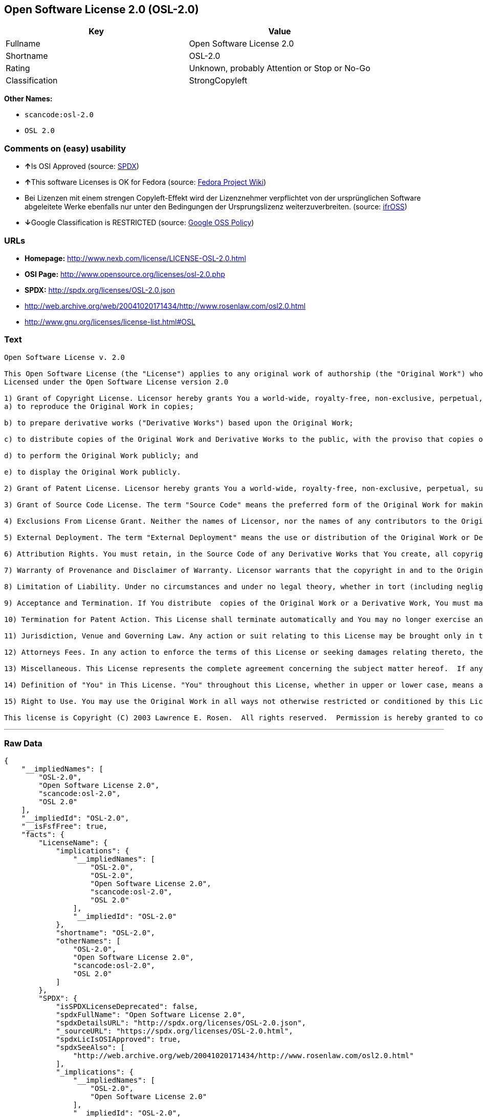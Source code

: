== Open Software License 2.0 (OSL-2.0)

[cols=",",options="header",]
|===
|Key |Value
|Fullname |Open Software License 2.0
|Shortname |OSL-2.0
|Rating |Unknown, probably Attention or Stop or No-Go
|Classification |StrongCopyleft
|===

*Other Names:*

* `+scancode:osl-2.0+`
* `+OSL 2.0+`

=== Comments on (easy) usability

* **↑**Is OSI Approved (source:
https://spdx.org/licenses/OSL-2.0.html[SPDX])
* **↑**This software Licenses is OK for Fedora (source:
https://fedoraproject.org/wiki/Licensing:Main?rd=Licensing[Fedora
Project Wiki])
* Bei Lizenzen mit einem strengen Copyleft-Effekt wird der Lizenznehmer
verpflichtet von der ursprünglichen Software abgeleitete Werke ebenfalls
nur unter den Bedingungen der Ursprungslizenz weiterzuverbreiten.
(source: https://ifross.github.io/ifrOSS/Lizenzcenter[ifrOSS])
* **↓**Google Classification is RESTRICTED (source:
https://opensource.google.com/docs/thirdparty/licenses/[Google OSS
Policy])

=== URLs

* *Homepage:* http://www.nexb.com/license/LICENSE-OSL-2.0.html
* *OSI Page:* http://www.opensource.org/licenses/osl-2.0.php
* *SPDX:* http://spdx.org/licenses/OSL-2.0.json
* http://web.archive.org/web/20041020171434/http://www.rosenlaw.com/osl2.0.html
* http://www.gnu.org/licenses/license-list.html#OSL

=== Text

....
Open Software License v. 2.0

This Open Software License (the "License") applies to any original work of authorship (the "Original Work") whose owner (the "Licensor") has placed the following notice immediately following the copyright notice for the Original Work:
Licensed under the Open Software License version 2.0

1) Grant of Copyright License. Licensor hereby grants You a world-wide, royalty-free, non-exclusive, perpetual, sublicenseable license to do the following:
a) to reproduce the Original Work in copies;

b) to prepare derivative works ("Derivative Works") based upon the Original Work;

c) to distribute copies of the Original Work and Derivative Works to the public, with the proviso that copies of Original Work or Derivative Works that You distribute shall be licensed under the Open Software License;

d) to perform the Original Work publicly; and

e) to display the Original Work publicly.

2) Grant of Patent License. Licensor hereby grants You a world-wide, royalty-free, non-exclusive, perpetual, sublicenseable license, under patent claims owned or controlled by the Licensor that are embodied in the Original Work as furnished by the Licensor, to make, use, sell and offer for sale the Original Work and Derivative Works.

3) Grant of Source Code License. The term "Source Code" means the preferred form of the Original Work for making modifications to it and all available documentation describing how to modify the Original Work.  Licensor hereby agrees to provide a machine-readable copy of the Source Code of the Original Work along with each copy of the Original Work that Licensor distributes.  Licensor reserves the right to satisfy this obligation by placing a machine-readable copy of the Source Code in an information repository reasonably calculated to permit inexpensive and convenient access by You for as long as Licensor continues to distribute the Original Work, and by publishing the address of that information repository in a notice immediately following the copyright notice that applies to the Original Work.

4) Exclusions From License Grant. Neither the names of Licensor, nor the names of any contributors to the Original Work, nor any of their trademarks or service marks, may be used to endorse or promote products derived from this Original Work without express prior written permission of the Licensor.  Nothing in this License shall be deemed to grant any rights to trademarks, copyrights, patents, trade secrets or any other intellectual property of Licensor except as expressly stated herein.  No patent license is granted to make, use, sell or offer to sell embodiments of any patent claims other than the licensed claims defined in Section 2.  No right is granted to the trademarks of Licensor even if such marks are included in the Original Work.  Nothing in this License shall be interpreted to prohibit Licensor from licensing under different terms from this License any Original Work that Licensor otherwise would have a right to license.

5) External Deployment. The term "External Deployment" means the use or distribution of the Original Work or Derivative Works in any way such that the Original Work or Derivative Works may be used by anyone other than You, whether the Original Work or Derivative Works are distributed to those persons or made available as an application intended for use over a computer network.  As an express condition for the grants of license hereunder, You agree that any External Deployment by You of a Derivative Work shall be deemed a distribution and shall be licensed to all under the terms of this License, as prescribed in section 1(c) herein.

6) Attribution Rights. You must retain, in the Source Code of any Derivative Works that You create, all copyright, patent or trademark notices from the Source Code of the Original Work, as well as any notices of licensing and any descriptive text identified therein as an "Attribution Notice."  You must cause the Source Code for any Derivative Works that You create to carry a prominent Attribution Notice reasonably calculated to inform recipients that You have modified the Original Work.

7) Warranty of Provenance and Disclaimer of Warranty. Licensor warrants that the copyright in and to the Original Work and the patent rights granted herein by Licensor are owned by the Licensor or are sublicensed to You under the terms of this License with the permission of the contributor(s) of those copyrights and patent rights.  Except as expressly stated in the immediately proceeding sentence, the Original Work is provided under this License on an "AS IS" BASIS and WITHOUT WARRANTY, either express or implied, including, without limitation, the warranties of NON-INFRINGEMENT, MERCHANTABILITY or FITNESS FOR A PARTICULAR PURPOSE.  THE ENTIRE RISK AS TO THE QUALITY OF THE ORIGINAL WORK IS WITH YOU.  This DISCLAIMER OF WARRANTY constitutes an essential part of this License.  No license to Original Work is granted hereunder except under this disclaimer.

8) Limitation of Liability. Under no circumstances and under no legal theory, whether in tort (including negligence), contract, or otherwise, shall the Licensor be liable to any person for any direct, indirect, special, incidental, or consequential damages of any character arising as a result of this License or the use of the Original Work including, without limitation, damages for loss of goodwill, work stoppage, computer failure or malfunction, or any and all other commercial damages or losses.  This limitation of liability shall not apply to liability for death or personal injury resulting from Licensor's negligence to the extent applicable law prohibits such limitation.  Some jurisdictions do not allow the exclusion or limitation of incidental or consequential damages, so this exclusion and limitation may not apply to You.

9) Acceptance and Termination. If You distribute  copies of the Original Work or a Derivative Work, You must make a reasonable effort under the circumstances to obtain the express assent of recipients to the terms of this License.  Nothing else but this License (or another written agreement between Licensor and You) grants You permission to create Derivative Works based upon the Original Work or to exercise any of the rights granted in Section 1 herein, and any attempt to do so except under the terms of this License (or another written agreement between Licensor and You) is expressly prohibited by U.S. copyright law, the equivalent laws of other countries, and by international treaty.  Therefore, by exercising any of the rights granted to You in Section 1 herein, You indicate Your acceptance of this License and all of its terms and conditions.  This License shall terminate immediately and you may no longer exercise any of the rights granted to You by this License upon Your failure to honor the proviso in Section 1(c) herein.

10) Termination for Patent Action. This License shall terminate automatically and You may no longer exercise any of the rights granted to You by this License as of the date You commence an action, including a cross-claim or counterclaim, for patent infringement (i) against Licensor with respect to a patent applicable to software or (ii) against any entity with respect to a patent applicable to the Original Work (but excluding combinations of the Original Work with other software or hardware).

11) Jurisdiction, Venue and Governing Law. Any action or suit relating to this License may be brought only in the courts of a jurisdiction wherein the Licensor resides or in which Licensor conducts its primary business, and under the laws of that jurisdiction excluding its conflict-of-law provisions.  The application of the United Nations Convention on Contracts for the International Sale of Goods is expressly excluded.  Any use of the Original Work outside the scope of this License or after its termination shall be subject to the requirements and penalties of the U.S. Copyright Act, 17 U.S.C.  101 et seq., the equivalent laws of other countries, and international treaty.  This section shall survive the termination of this License.

12) Attorneys Fees. In any action to enforce the terms of this License or seeking damages relating thereto, the prevailing party shall be entitled to recover its costs and expenses, including, without limitation, reasonable attorneys' fees and costs incurred in connection with such action, including any appeal of such action.  This section shall survive the termination of this License.

13) Miscellaneous. This License represents the complete agreement concerning the subject matter hereof.  If any provision of this License is held to be unenforceable, such provision shall be reformed only to the extent necessary to make it enforceable.

14) Definition of "You" in This License. "You" throughout this License, whether in upper or lower case, means an individual or a legal entity exercising rights under, and complying with all of the terms of, this License.  For legal entities, "You" includes any entity that controls, is controlled by, or is under common control with you.  For purposes of this definition, "control" means (i) the power, direct or indirect, to cause the direction or management of such entity, whether by contract or otherwise, or (ii) ownership of fifty percent (50%) or more of the outstanding shares, or (iii) beneficial ownership of such entity.

15) Right to Use. You may use the Original Work in all ways not otherwise restricted or conditioned by this License or by law, and Licensor promises not to interfere with or be responsible for such uses by You.

This license is Copyright (C) 2003 Lawrence E. Rosen.  All rights reserved.  Permission is hereby granted to copy and distribute this license without modification.  This license may not be modified without the express written permission of its copyright owner.
....

'''''

=== Raw Data

....
{
    "__impliedNames": [
        "OSL-2.0",
        "Open Software License 2.0",
        "scancode:osl-2.0",
        "OSL 2.0"
    ],
    "__impliedId": "OSL-2.0",
    "__isFsfFree": true,
    "facts": {
        "LicenseName": {
            "implications": {
                "__impliedNames": [
                    "OSL-2.0",
                    "OSL-2.0",
                    "Open Software License 2.0",
                    "scancode:osl-2.0",
                    "OSL 2.0"
                ],
                "__impliedId": "OSL-2.0"
            },
            "shortname": "OSL-2.0",
            "otherNames": [
                "OSL-2.0",
                "Open Software License 2.0",
                "scancode:osl-2.0",
                "OSL 2.0"
            ]
        },
        "SPDX": {
            "isSPDXLicenseDeprecated": false,
            "spdxFullName": "Open Software License 2.0",
            "spdxDetailsURL": "http://spdx.org/licenses/OSL-2.0.json",
            "_sourceURL": "https://spdx.org/licenses/OSL-2.0.html",
            "spdxLicIsOSIApproved": true,
            "spdxSeeAlso": [
                "http://web.archive.org/web/20041020171434/http://www.rosenlaw.com/osl2.0.html"
            ],
            "_implications": {
                "__impliedNames": [
                    "OSL-2.0",
                    "Open Software License 2.0"
                ],
                "__impliedId": "OSL-2.0",
                "__impliedJudgement": [
                    [
                        "SPDX",
                        {
                            "tag": "PositiveJudgement",
                            "contents": "Is OSI Approved"
                        }
                    ]
                ],
                "__isOsiApproved": true,
                "__impliedURLs": [
                    [
                        "SPDX",
                        "http://spdx.org/licenses/OSL-2.0.json"
                    ],
                    [
                        null,
                        "http://web.archive.org/web/20041020171434/http://www.rosenlaw.com/osl2.0.html"
                    ]
                ]
            },
            "spdxLicenseId": "OSL-2.0"
        },
        "Fedora Project Wiki": {
            "GPLv2 Compat?": "NO",
            "rating": "Good",
            "Upstream URL": "http://www.nexb.com/license/LICENSE-OSL-2.0.html",
            "GPLv3 Compat?": "NO",
            "Short Name": "OSL 2.0",
            "licenseType": "license",
            "_sourceURL": "https://fedoraproject.org/wiki/Licensing:Main?rd=Licensing",
            "Full Name": "Open Software License 2.0",
            "FSF Free?": "Yes",
            "_implications": {
                "__impliedNames": [
                    "Open Software License 2.0"
                ],
                "__isFsfFree": true,
                "__impliedJudgement": [
                    [
                        "Fedora Project Wiki",
                        {
                            "tag": "PositiveJudgement",
                            "contents": "This software Licenses is OK for Fedora"
                        }
                    ]
                ]
            }
        },
        "Scancode": {
            "otherUrls": [
                "http://web.archive.org/web/20041020171434/http://www.rosenlaw.com/osl2.0.html",
                "http://www.gnu.org/licenses/license-list.html#OSL"
            ],
            "homepageUrl": "http://www.nexb.com/license/LICENSE-OSL-2.0.html",
            "shortName": "OSL 2.0",
            "textUrls": null,
            "text": "Open Software License v. 2.0\n\nThis Open Software License (the \"License\") applies to any original work of authorship (the \"Original Work\") whose owner (the \"Licensor\") has placed the following notice immediately following the copyright notice for the Original Work:\nLicensed under the Open Software License version 2.0\n\n1) Grant of Copyright License. Licensor hereby grants You a world-wide, royalty-free, non-exclusive, perpetual, sublicenseable license to do the following:\na) to reproduce the Original Work in copies;\n\nb) to prepare derivative works (\"Derivative Works\") based upon the Original Work;\n\nc) to distribute copies of the Original Work and Derivative Works to the public, with the proviso that copies of Original Work or Derivative Works that You distribute shall be licensed under the Open Software License;\n\nd) to perform the Original Work publicly; and\n\ne) to display the Original Work publicly.\n\n2) Grant of Patent License. Licensor hereby grants You a world-wide, royalty-free, non-exclusive, perpetual, sublicenseable license, under patent claims owned or controlled by the Licensor that are embodied in the Original Work as furnished by the Licensor, to make, use, sell and offer for sale the Original Work and Derivative Works.\n\n3) Grant of Source Code License. The term \"Source Code\" means the preferred form of the Original Work for making modifications to it and all available documentation describing how to modify the Original Work.  Licensor hereby agrees to provide a machine-readable copy of the Source Code of the Original Work along with each copy of the Original Work that Licensor distributes.  Licensor reserves the right to satisfy this obligation by placing a machine-readable copy of the Source Code in an information repository reasonably calculated to permit inexpensive and convenient access by You for as long as Licensor continues to distribute the Original Work, and by publishing the address of that information repository in a notice immediately following the copyright notice that applies to the Original Work.\n\n4) Exclusions From License Grant. Neither the names of Licensor, nor the names of any contributors to the Original Work, nor any of their trademarks or service marks, may be used to endorse or promote products derived from this Original Work without express prior written permission of the Licensor.  Nothing in this License shall be deemed to grant any rights to trademarks, copyrights, patents, trade secrets or any other intellectual property of Licensor except as expressly stated herein.  No patent license is granted to make, use, sell or offer to sell embodiments of any patent claims other than the licensed claims defined in Section 2.  No right is granted to the trademarks of Licensor even if such marks are included in the Original Work.  Nothing in this License shall be interpreted to prohibit Licensor from licensing under different terms from this License any Original Work that Licensor otherwise would have a right to license.\n\n5) External Deployment. The term \"External Deployment\" means the use or distribution of the Original Work or Derivative Works in any way such that the Original Work or Derivative Works may be used by anyone other than You, whether the Original Work or Derivative Works are distributed to those persons or made available as an application intended for use over a computer network.  As an express condition for the grants of license hereunder, You agree that any External Deployment by You of a Derivative Work shall be deemed a distribution and shall be licensed to all under the terms of this License, as prescribed in section 1(c) herein.\n\n6) Attribution Rights. You must retain, in the Source Code of any Derivative Works that You create, all copyright, patent or trademark notices from the Source Code of the Original Work, as well as any notices of licensing and any descriptive text identified therein as an \"Attribution Notice.\"  You must cause the Source Code for any Derivative Works that You create to carry a prominent Attribution Notice reasonably calculated to inform recipients that You have modified the Original Work.\n\n7) Warranty of Provenance and Disclaimer of Warranty. Licensor warrants that the copyright in and to the Original Work and the patent rights granted herein by Licensor are owned by the Licensor or are sublicensed to You under the terms of this License with the permission of the contributor(s) of those copyrights and patent rights.  Except as expressly stated in the immediately proceeding sentence, the Original Work is provided under this License on an \"AS IS\" BASIS and WITHOUT WARRANTY, either express or implied, including, without limitation, the warranties of NON-INFRINGEMENT, MERCHANTABILITY or FITNESS FOR A PARTICULAR PURPOSE.  THE ENTIRE RISK AS TO THE QUALITY OF THE ORIGINAL WORK IS WITH YOU.  This DISCLAIMER OF WARRANTY constitutes an essential part of this License.  No license to Original Work is granted hereunder except under this disclaimer.\n\n8) Limitation of Liability. Under no circumstances and under no legal theory, whether in tort (including negligence), contract, or otherwise, shall the Licensor be liable to any person for any direct, indirect, special, incidental, or consequential damages of any character arising as a result of this License or the use of the Original Work including, without limitation, damages for loss of goodwill, work stoppage, computer failure or malfunction, or any and all other commercial damages or losses.  This limitation of liability shall not apply to liability for death or personal injury resulting from Licensor's negligence to the extent applicable law prohibits such limitation.  Some jurisdictions do not allow the exclusion or limitation of incidental or consequential damages, so this exclusion and limitation may not apply to You.\n\n9) Acceptance and Termination. If You distribute  copies of the Original Work or a Derivative Work, You must make a reasonable effort under the circumstances to obtain the express assent of recipients to the terms of this License.  Nothing else but this License (or another written agreement between Licensor and You) grants You permission to create Derivative Works based upon the Original Work or to exercise any of the rights granted in Section 1 herein, and any attempt to do so except under the terms of this License (or another written agreement between Licensor and You) is expressly prohibited by U.S. copyright law, the equivalent laws of other countries, and by international treaty.  Therefore, by exercising any of the rights granted to You in Section 1 herein, You indicate Your acceptance of this License and all of its terms and conditions.  This License shall terminate immediately and you may no longer exercise any of the rights granted to You by this License upon Your failure to honor the proviso in Section 1(c) herein.\n\n10) Termination for Patent Action. This License shall terminate automatically and You may no longer exercise any of the rights granted to You by this License as of the date You commence an action, including a cross-claim or counterclaim, for patent infringement (i) against Licensor with respect to a patent applicable to software or (ii) against any entity with respect to a patent applicable to the Original Work (but excluding combinations of the Original Work with other software or hardware).\n\n11) Jurisdiction, Venue and Governing Law. Any action or suit relating to this License may be brought only in the courts of a jurisdiction wherein the Licensor resides or in which Licensor conducts its primary business, and under the laws of that jurisdiction excluding its conflict-of-law provisions.  The application of the United Nations Convention on Contracts for the International Sale of Goods is expressly excluded.  Any use of the Original Work outside the scope of this License or after its termination shall be subject to the requirements and penalties of the U.S. Copyright Act, 17 U.S.C.  101 et seq., the equivalent laws of other countries, and international treaty.  This section shall survive the termination of this License.\n\n12) Attorneys Fees. In any action to enforce the terms of this License or seeking damages relating thereto, the prevailing party shall be entitled to recover its costs and expenses, including, without limitation, reasonable attorneys' fees and costs incurred in connection with such action, including any appeal of such action.  This section shall survive the termination of this License.\n\n13) Miscellaneous. This License represents the complete agreement concerning the subject matter hereof.  If any provision of this License is held to be unenforceable, such provision shall be reformed only to the extent necessary to make it enforceable.\n\n14) Definition of \"You\" in This License. \"You\" throughout this License, whether in upper or lower case, means an individual or a legal entity exercising rights under, and complying with all of the terms of, this License.  For legal entities, \"You\" includes any entity that controls, is controlled by, or is under common control with you.  For purposes of this definition, \"control\" means (i) the power, direct or indirect, to cause the direction or management of such entity, whether by contract or otherwise, or (ii) ownership of fifty percent (50%) or more of the outstanding shares, or (iii) beneficial ownership of such entity.\n\n15) Right to Use. You may use the Original Work in all ways not otherwise restricted or conditioned by this License or by law, and Licensor promises not to interfere with or be responsible for such uses by You.\n\nThis license is Copyright (C) 2003 Lawrence E. Rosen.  All rights reserved.  Permission is hereby granted to copy and distribute this license without modification.  This license may not be modified without the express written permission of its copyright owner.",
            "category": "Copyleft",
            "osiUrl": "http://www.opensource.org/licenses/osl-2.0.php",
            "owner": "Lawrence Rosen",
            "_sourceURL": "https://github.com/nexB/scancode-toolkit/blob/develop/src/licensedcode/data/licenses/osl-2.0.yml",
            "key": "osl-2.0",
            "name": "Open Software License 2.0",
            "spdxId": "OSL-2.0",
            "_implications": {
                "__impliedNames": [
                    "scancode:osl-2.0",
                    "OSL 2.0",
                    "OSL-2.0"
                ],
                "__impliedId": "OSL-2.0",
                "__impliedCopyleft": [
                    [
                        "Scancode",
                        "Copyleft"
                    ]
                ],
                "__calculatedCopyleft": "Copyleft",
                "__impliedText": "Open Software License v. 2.0\n\nThis Open Software License (the \"License\") applies to any original work of authorship (the \"Original Work\") whose owner (the \"Licensor\") has placed the following notice immediately following the copyright notice for the Original Work:\nLicensed under the Open Software License version 2.0\n\n1) Grant of Copyright License. Licensor hereby grants You a world-wide, royalty-free, non-exclusive, perpetual, sublicenseable license to do the following:\na) to reproduce the Original Work in copies;\n\nb) to prepare derivative works (\"Derivative Works\") based upon the Original Work;\n\nc) to distribute copies of the Original Work and Derivative Works to the public, with the proviso that copies of Original Work or Derivative Works that You distribute shall be licensed under the Open Software License;\n\nd) to perform the Original Work publicly; and\n\ne) to display the Original Work publicly.\n\n2) Grant of Patent License. Licensor hereby grants You a world-wide, royalty-free, non-exclusive, perpetual, sublicenseable license, under patent claims owned or controlled by the Licensor that are embodied in the Original Work as furnished by the Licensor, to make, use, sell and offer for sale the Original Work and Derivative Works.\n\n3) Grant of Source Code License. The term \"Source Code\" means the preferred form of the Original Work for making modifications to it and all available documentation describing how to modify the Original Work.  Licensor hereby agrees to provide a machine-readable copy of the Source Code of the Original Work along with each copy of the Original Work that Licensor distributes.  Licensor reserves the right to satisfy this obligation by placing a machine-readable copy of the Source Code in an information repository reasonably calculated to permit inexpensive and convenient access by You for as long as Licensor continues to distribute the Original Work, and by publishing the address of that information repository in a notice immediately following the copyright notice that applies to the Original Work.\n\n4) Exclusions From License Grant. Neither the names of Licensor, nor the names of any contributors to the Original Work, nor any of their trademarks or service marks, may be used to endorse or promote products derived from this Original Work without express prior written permission of the Licensor.  Nothing in this License shall be deemed to grant any rights to trademarks, copyrights, patents, trade secrets or any other intellectual property of Licensor except as expressly stated herein.  No patent license is granted to make, use, sell or offer to sell embodiments of any patent claims other than the licensed claims defined in Section 2.  No right is granted to the trademarks of Licensor even if such marks are included in the Original Work.  Nothing in this License shall be interpreted to prohibit Licensor from licensing under different terms from this License any Original Work that Licensor otherwise would have a right to license.\n\n5) External Deployment. The term \"External Deployment\" means the use or distribution of the Original Work or Derivative Works in any way such that the Original Work or Derivative Works may be used by anyone other than You, whether the Original Work or Derivative Works are distributed to those persons or made available as an application intended for use over a computer network.  As an express condition for the grants of license hereunder, You agree that any External Deployment by You of a Derivative Work shall be deemed a distribution and shall be licensed to all under the terms of this License, as prescribed in section 1(c) herein.\n\n6) Attribution Rights. You must retain, in the Source Code of any Derivative Works that You create, all copyright, patent or trademark notices from the Source Code of the Original Work, as well as any notices of licensing and any descriptive text identified therein as an \"Attribution Notice.\"  You must cause the Source Code for any Derivative Works that You create to carry a prominent Attribution Notice reasonably calculated to inform recipients that You have modified the Original Work.\n\n7) Warranty of Provenance and Disclaimer of Warranty. Licensor warrants that the copyright in and to the Original Work and the patent rights granted herein by Licensor are owned by the Licensor or are sublicensed to You under the terms of this License with the permission of the contributor(s) of those copyrights and patent rights.  Except as expressly stated in the immediately proceeding sentence, the Original Work is provided under this License on an \"AS IS\" BASIS and WITHOUT WARRANTY, either express or implied, including, without limitation, the warranties of NON-INFRINGEMENT, MERCHANTABILITY or FITNESS FOR A PARTICULAR PURPOSE.  THE ENTIRE RISK AS TO THE QUALITY OF THE ORIGINAL WORK IS WITH YOU.  This DISCLAIMER OF WARRANTY constitutes an essential part of this License.  No license to Original Work is granted hereunder except under this disclaimer.\n\n8) Limitation of Liability. Under no circumstances and under no legal theory, whether in tort (including negligence), contract, or otherwise, shall the Licensor be liable to any person for any direct, indirect, special, incidental, or consequential damages of any character arising as a result of this License or the use of the Original Work including, without limitation, damages for loss of goodwill, work stoppage, computer failure or malfunction, or any and all other commercial damages or losses.  This limitation of liability shall not apply to liability for death or personal injury resulting from Licensor's negligence to the extent applicable law prohibits such limitation.  Some jurisdictions do not allow the exclusion or limitation of incidental or consequential damages, so this exclusion and limitation may not apply to You.\n\n9) Acceptance and Termination. If You distribute  copies of the Original Work or a Derivative Work, You must make a reasonable effort under the circumstances to obtain the express assent of recipients to the terms of this License.  Nothing else but this License (or another written agreement between Licensor and You) grants You permission to create Derivative Works based upon the Original Work or to exercise any of the rights granted in Section 1 herein, and any attempt to do so except under the terms of this License (or another written agreement between Licensor and You) is expressly prohibited by U.S. copyright law, the equivalent laws of other countries, and by international treaty.  Therefore, by exercising any of the rights granted to You in Section 1 herein, You indicate Your acceptance of this License and all of its terms and conditions.  This License shall terminate immediately and you may no longer exercise any of the rights granted to You by this License upon Your failure to honor the proviso in Section 1(c) herein.\n\n10) Termination for Patent Action. This License shall terminate automatically and You may no longer exercise any of the rights granted to You by this License as of the date You commence an action, including a cross-claim or counterclaim, for patent infringement (i) against Licensor with respect to a patent applicable to software or (ii) against any entity with respect to a patent applicable to the Original Work (but excluding combinations of the Original Work with other software or hardware).\n\n11) Jurisdiction, Venue and Governing Law. Any action or suit relating to this License may be brought only in the courts of a jurisdiction wherein the Licensor resides or in which Licensor conducts its primary business, and under the laws of that jurisdiction excluding its conflict-of-law provisions.  The application of the United Nations Convention on Contracts for the International Sale of Goods is expressly excluded.  Any use of the Original Work outside the scope of this License or after its termination shall be subject to the requirements and penalties of the U.S. Copyright Act, 17 U.S.C.  101 et seq., the equivalent laws of other countries, and international treaty.  This section shall survive the termination of this License.\n\n12) Attorneys Fees. In any action to enforce the terms of this License or seeking damages relating thereto, the prevailing party shall be entitled to recover its costs and expenses, including, without limitation, reasonable attorneys' fees and costs incurred in connection with such action, including any appeal of such action.  This section shall survive the termination of this License.\n\n13) Miscellaneous. This License represents the complete agreement concerning the subject matter hereof.  If any provision of this License is held to be unenforceable, such provision shall be reformed only to the extent necessary to make it enforceable.\n\n14) Definition of \"You\" in This License. \"You\" throughout this License, whether in upper or lower case, means an individual or a legal entity exercising rights under, and complying with all of the terms of, this License.  For legal entities, \"You\" includes any entity that controls, is controlled by, or is under common control with you.  For purposes of this definition, \"control\" means (i) the power, direct or indirect, to cause the direction or management of such entity, whether by contract or otherwise, or (ii) ownership of fifty percent (50%) or more of the outstanding shares, or (iii) beneficial ownership of such entity.\n\n15) Right to Use. You may use the Original Work in all ways not otherwise restricted or conditioned by this License or by law, and Licensor promises not to interfere with or be responsible for such uses by You.\n\nThis license is Copyright (C) 2003 Lawrence E. Rosen.  All rights reserved.  Permission is hereby granted to copy and distribute this license without modification.  This license may not be modified without the express written permission of its copyright owner.",
                "__impliedURLs": [
                    [
                        "Homepage",
                        "http://www.nexb.com/license/LICENSE-OSL-2.0.html"
                    ],
                    [
                        "OSI Page",
                        "http://www.opensource.org/licenses/osl-2.0.php"
                    ],
                    [
                        null,
                        "http://web.archive.org/web/20041020171434/http://www.rosenlaw.com/osl2.0.html"
                    ],
                    [
                        null,
                        "http://www.gnu.org/licenses/license-list.html#OSL"
                    ]
                ]
            }
        },
        "ifrOSS": {
            "ifrKind": "IfrStrongCopyleft",
            "ifrURL": "http://web.archive.org/web/20041020171434/http://www.rosenlaw.com/osl2.0.html",
            "_sourceURL": "https://ifross.github.io/ifrOSS/Lizenzcenter",
            "ifrName": "Open Software License 2.0",
            "ifrId": null,
            "_implications": {
                "__impliedNames": [
                    "Open Software License 2.0"
                ],
                "__impliedJudgement": [
                    [
                        "ifrOSS",
                        {
                            "tag": "NeutralJudgement",
                            "contents": "Bei Lizenzen mit einem strengen Copyleft-Effekt wird der Lizenznehmer verpflichtet von der ursprÃ¼nglichen Software abgeleitete Werke ebenfalls nur unter den Bedingungen der Ursprungslizenz weiterzuverbreiten."
                        }
                    ]
                ],
                "__impliedCopyleft": [
                    [
                        "ifrOSS",
                        "StrongCopyleft"
                    ]
                ],
                "__calculatedCopyleft": "StrongCopyleft",
                "__impliedURLs": [
                    [
                        null,
                        "http://web.archive.org/web/20041020171434/http://www.rosenlaw.com/osl2.0.html"
                    ]
                ]
            }
        },
        "Google OSS Policy": {
            "rating": "RESTRICTED",
            "_sourceURL": "https://opensource.google.com/docs/thirdparty/licenses/",
            "id": "OSL-2.0",
            "_implications": {
                "__impliedNames": [
                    "OSL-2.0"
                ],
                "__impliedJudgement": [
                    [
                        "Google OSS Policy",
                        {
                            "tag": "NegativeJudgement",
                            "contents": "Google Classification is RESTRICTED"
                        }
                    ]
                ]
            }
        }
    },
    "__impliedJudgement": [
        [
            "Fedora Project Wiki",
            {
                "tag": "PositiveJudgement",
                "contents": "This software Licenses is OK for Fedora"
            }
        ],
        [
            "Google OSS Policy",
            {
                "tag": "NegativeJudgement",
                "contents": "Google Classification is RESTRICTED"
            }
        ],
        [
            "SPDX",
            {
                "tag": "PositiveJudgement",
                "contents": "Is OSI Approved"
            }
        ],
        [
            "ifrOSS",
            {
                "tag": "NeutralJudgement",
                "contents": "Bei Lizenzen mit einem strengen Copyleft-Effekt wird der Lizenznehmer verpflichtet von der ursprÃ¼nglichen Software abgeleitete Werke ebenfalls nur unter den Bedingungen der Ursprungslizenz weiterzuverbreiten."
            }
        ]
    ],
    "__impliedCopyleft": [
        [
            "Scancode",
            "Copyleft"
        ],
        [
            "ifrOSS",
            "StrongCopyleft"
        ]
    ],
    "__calculatedCopyleft": "StrongCopyleft",
    "__isOsiApproved": true,
    "__impliedText": "Open Software License v. 2.0\n\nThis Open Software License (the \"License\") applies to any original work of authorship (the \"Original Work\") whose owner (the \"Licensor\") has placed the following notice immediately following the copyright notice for the Original Work:\nLicensed under the Open Software License version 2.0\n\n1) Grant of Copyright License. Licensor hereby grants You a world-wide, royalty-free, non-exclusive, perpetual, sublicenseable license to do the following:\na) to reproduce the Original Work in copies;\n\nb) to prepare derivative works (\"Derivative Works\") based upon the Original Work;\n\nc) to distribute copies of the Original Work and Derivative Works to the public, with the proviso that copies of Original Work or Derivative Works that You distribute shall be licensed under the Open Software License;\n\nd) to perform the Original Work publicly; and\n\ne) to display the Original Work publicly.\n\n2) Grant of Patent License. Licensor hereby grants You a world-wide, royalty-free, non-exclusive, perpetual, sublicenseable license, under patent claims owned or controlled by the Licensor that are embodied in the Original Work as furnished by the Licensor, to make, use, sell and offer for sale the Original Work and Derivative Works.\n\n3) Grant of Source Code License. The term \"Source Code\" means the preferred form of the Original Work for making modifications to it and all available documentation describing how to modify the Original Work.  Licensor hereby agrees to provide a machine-readable copy of the Source Code of the Original Work along with each copy of the Original Work that Licensor distributes.  Licensor reserves the right to satisfy this obligation by placing a machine-readable copy of the Source Code in an information repository reasonably calculated to permit inexpensive and convenient access by You for as long as Licensor continues to distribute the Original Work, and by publishing the address of that information repository in a notice immediately following the copyright notice that applies to the Original Work.\n\n4) Exclusions From License Grant. Neither the names of Licensor, nor the names of any contributors to the Original Work, nor any of their trademarks or service marks, may be used to endorse or promote products derived from this Original Work without express prior written permission of the Licensor.  Nothing in this License shall be deemed to grant any rights to trademarks, copyrights, patents, trade secrets or any other intellectual property of Licensor except as expressly stated herein.  No patent license is granted to make, use, sell or offer to sell embodiments of any patent claims other than the licensed claims defined in Section 2.  No right is granted to the trademarks of Licensor even if such marks are included in the Original Work.  Nothing in this License shall be interpreted to prohibit Licensor from licensing under different terms from this License any Original Work that Licensor otherwise would have a right to license.\n\n5) External Deployment. The term \"External Deployment\" means the use or distribution of the Original Work or Derivative Works in any way such that the Original Work or Derivative Works may be used by anyone other than You, whether the Original Work or Derivative Works are distributed to those persons or made available as an application intended for use over a computer network.  As an express condition for the grants of license hereunder, You agree that any External Deployment by You of a Derivative Work shall be deemed a distribution and shall be licensed to all under the terms of this License, as prescribed in section 1(c) herein.\n\n6) Attribution Rights. You must retain, in the Source Code of any Derivative Works that You create, all copyright, patent or trademark notices from the Source Code of the Original Work, as well as any notices of licensing and any descriptive text identified therein as an \"Attribution Notice.\"  You must cause the Source Code for any Derivative Works that You create to carry a prominent Attribution Notice reasonably calculated to inform recipients that You have modified the Original Work.\n\n7) Warranty of Provenance and Disclaimer of Warranty. Licensor warrants that the copyright in and to the Original Work and the patent rights granted herein by Licensor are owned by the Licensor or are sublicensed to You under the terms of this License with the permission of the contributor(s) of those copyrights and patent rights.  Except as expressly stated in the immediately proceeding sentence, the Original Work is provided under this License on an \"AS IS\" BASIS and WITHOUT WARRANTY, either express or implied, including, without limitation, the warranties of NON-INFRINGEMENT, MERCHANTABILITY or FITNESS FOR A PARTICULAR PURPOSE.  THE ENTIRE RISK AS TO THE QUALITY OF THE ORIGINAL WORK IS WITH YOU.  This DISCLAIMER OF WARRANTY constitutes an essential part of this License.  No license to Original Work is granted hereunder except under this disclaimer.\n\n8) Limitation of Liability. Under no circumstances and under no legal theory, whether in tort (including negligence), contract, or otherwise, shall the Licensor be liable to any person for any direct, indirect, special, incidental, or consequential damages of any character arising as a result of this License or the use of the Original Work including, without limitation, damages for loss of goodwill, work stoppage, computer failure or malfunction, or any and all other commercial damages or losses.  This limitation of liability shall not apply to liability for death or personal injury resulting from Licensor's negligence to the extent applicable law prohibits such limitation.  Some jurisdictions do not allow the exclusion or limitation of incidental or consequential damages, so this exclusion and limitation may not apply to You.\n\n9) Acceptance and Termination. If You distribute  copies of the Original Work or a Derivative Work, You must make a reasonable effort under the circumstances to obtain the express assent of recipients to the terms of this License.  Nothing else but this License (or another written agreement between Licensor and You) grants You permission to create Derivative Works based upon the Original Work or to exercise any of the rights granted in Section 1 herein, and any attempt to do so except under the terms of this License (or another written agreement between Licensor and You) is expressly prohibited by U.S. copyright law, the equivalent laws of other countries, and by international treaty.  Therefore, by exercising any of the rights granted to You in Section 1 herein, You indicate Your acceptance of this License and all of its terms and conditions.  This License shall terminate immediately and you may no longer exercise any of the rights granted to You by this License upon Your failure to honor the proviso in Section 1(c) herein.\n\n10) Termination for Patent Action. This License shall terminate automatically and You may no longer exercise any of the rights granted to You by this License as of the date You commence an action, including a cross-claim or counterclaim, for patent infringement (i) against Licensor with respect to a patent applicable to software or (ii) against any entity with respect to a patent applicable to the Original Work (but excluding combinations of the Original Work with other software or hardware).\n\n11) Jurisdiction, Venue and Governing Law. Any action or suit relating to this License may be brought only in the courts of a jurisdiction wherein the Licensor resides or in which Licensor conducts its primary business, and under the laws of that jurisdiction excluding its conflict-of-law provisions.  The application of the United Nations Convention on Contracts for the International Sale of Goods is expressly excluded.  Any use of the Original Work outside the scope of this License or after its termination shall be subject to the requirements and penalties of the U.S. Copyright Act, 17 U.S.C.  101 et seq., the equivalent laws of other countries, and international treaty.  This section shall survive the termination of this License.\n\n12) Attorneys Fees. In any action to enforce the terms of this License or seeking damages relating thereto, the prevailing party shall be entitled to recover its costs and expenses, including, without limitation, reasonable attorneys' fees and costs incurred in connection with such action, including any appeal of such action.  This section shall survive the termination of this License.\n\n13) Miscellaneous. This License represents the complete agreement concerning the subject matter hereof.  If any provision of this License is held to be unenforceable, such provision shall be reformed only to the extent necessary to make it enforceable.\n\n14) Definition of \"You\" in This License. \"You\" throughout this License, whether in upper or lower case, means an individual or a legal entity exercising rights under, and complying with all of the terms of, this License.  For legal entities, \"You\" includes any entity that controls, is controlled by, or is under common control with you.  For purposes of this definition, \"control\" means (i) the power, direct or indirect, to cause the direction or management of such entity, whether by contract or otherwise, or (ii) ownership of fifty percent (50%) or more of the outstanding shares, or (iii) beneficial ownership of such entity.\n\n15) Right to Use. You may use the Original Work in all ways not otherwise restricted or conditioned by this License or by law, and Licensor promises not to interfere with or be responsible for such uses by You.\n\nThis license is Copyright (C) 2003 Lawrence E. Rosen.  All rights reserved.  Permission is hereby granted to copy and distribute this license without modification.  This license may not be modified without the express written permission of its copyright owner.",
    "__impliedURLs": [
        [
            "SPDX",
            "http://spdx.org/licenses/OSL-2.0.json"
        ],
        [
            null,
            "http://web.archive.org/web/20041020171434/http://www.rosenlaw.com/osl2.0.html"
        ],
        [
            "Homepage",
            "http://www.nexb.com/license/LICENSE-OSL-2.0.html"
        ],
        [
            "OSI Page",
            "http://www.opensource.org/licenses/osl-2.0.php"
        ],
        [
            null,
            "http://www.gnu.org/licenses/license-list.html#OSL"
        ]
    ]
}
....